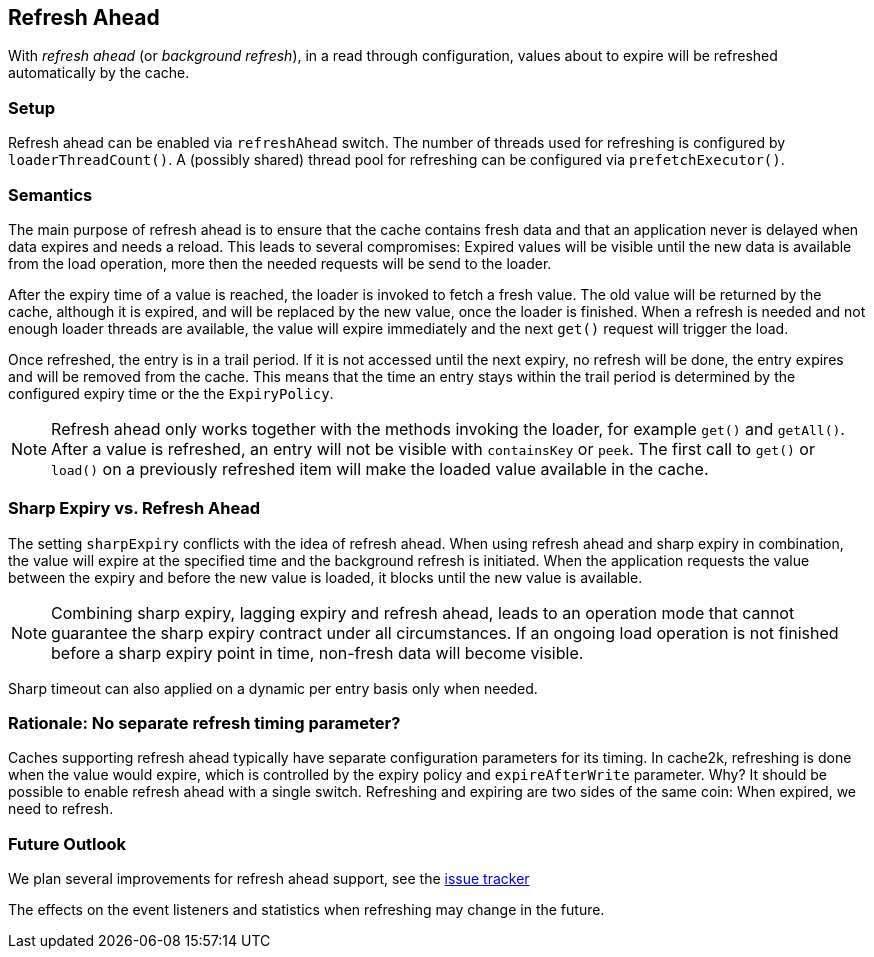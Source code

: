 [[refresh-ahead]]
== Refresh Ahead

With _((refresh ahead))_ (or _((background refresh))_), in a read through configuration,
values about to expire will be refreshed automatically by the cache.

=== Setup

Refresh ahead can be enabled via `refreshAhead` switch.
The number of threads used for refreshing is configured by `loaderThreadCount()`.
A (possibly shared) thread pool for refreshing can be configured via `prefetchExecutor()`.

=== Semantics

The main purpose of refresh ahead is to ensure that the cache contains fresh data
and that an application never is delayed when data expires and needs a reload.
This leads to several compromises: Expired values will be visible until the new
data is available from the load operation, more then the needed requests will be send
to the loader.

After the expiry time of a value is reached, the loader is invoked to fetch a fresh value.
The old value will be returned by the cache, although it is expired, and will be replaced
by the new value, once the loader is finished. When a refresh is needed and not enough loader
threads are available, the value will expire immediately and the next `get()` request
will trigger the load.

Once refreshed, the entry is in a trail period. If it is not accessed until the next
expiry, no refresh will be done, the entry expires and will be removed from the cache.
This means that the time an entry stays within the trail period is determined by the
configured expiry time or the the `ExpiryPolicy`.

NOTE: Refresh ahead only works together with the methods invoking the loader, for example
`get()` and `getAll()`. After a value is refreshed, an entry will not be visible with
`containsKey` or `peek`. The first call to `get()` or `load()` on a previously refreshed
item will make the loaded value available in the cache.

=== Sharp Expiry vs. Refresh Ahead

The setting `sharpExpiry` conflicts with the idea of refresh ahead. When using
refresh ahead and sharp expiry in combination, the value will expire at the specified
time and the background refresh is initiated. When the application requests the value
between the expiry and before the new value is loaded, it blocks until the new value
is available.

[NOTE]
Combining sharp expiry, lagging expiry and refresh ahead, leads to an operation mode that
cannot guarantee the sharp expiry contract under all circumstances. If an ongoing load operation
is not finished before a sharp expiry point in time, non-fresh data will become visible.

Sharp timeout can also applied on a dynamic per entry basis only when needed.

=== Rationale: No separate refresh timing parameter?

Caches supporting refresh ahead typically have separate configuration parameters for its timing.
In cache2k, refreshing is done when the value would expire, which is controlled by the expiry policy
and `expireAfterWrite` parameter. Why? It should be possible to enable refresh ahead with a single
switch. Refreshing and expiring are two sides of the same coin: When expired, we need to refresh.

=== Future Outlook

We plan several improvements for refresh ahead support, see the
https://github.com/cache2k/cache2k/issues?q=is%3Aissue+is%3Aopen+refresh+ahead[issue tracker]

The effects on the event listeners and statistics when refreshing may change in the future.
